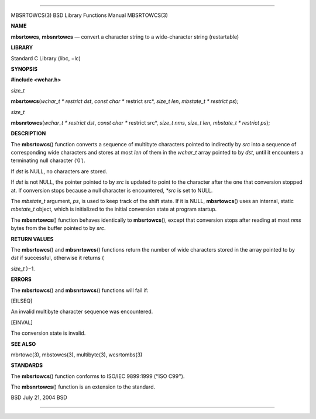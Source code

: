 --------------

MBSRTOWCS(3) BSD Library Functions Manual MBSRTOWCS(3)

**NAME**

**mbsrtowcs**, **mbsnrtowcs** — convert a character string to a
wide-character string (restartable)

**LIBRARY**

Standard C Library (libc, −lc)

**SYNOPSIS**

**#include <wchar.h>**

*size_t*

**mbsrtowcs**\ (*wchar_t * restrict dst*, *const char ** restrict src*,
*size_t len*, *mbstate_t * restrict ps*);

*size_t*

**mbsnrtowcs**\ (*wchar_t * restrict dst*, *const char ** restrict src*,
*size_t nms*, *size_t len*, *mbstate_t * restrict ps*);

**DESCRIPTION**

The **mbsrtowcs**\ () function converts a sequence of multibyte
characters pointed to indirectly by *src* into a sequence of
corresponding wide characters and stores at most *len* of them in the
*wchar_t* array pointed to by *dst*, until it encounters a terminating
null character (’\0’).

If *dst* is NULL, no characters are stored.

If *dst* is not NULL, the pointer pointed to by *src* is updated to
point to the character after the one that conversion stopped at. If
conversion stops because a null character is encountered, *\*src* is set
to NULL.

The *mbstate_t* argument, *ps*, is used to keep track of the shift
state. If it is NULL, **mbsrtowcs**\ () uses an internal, static
*mbstate_t* object, which is initialized to the initial conversion state
at program startup.

The **mbsnrtowcs**\ () function behaves identically to
**mbsrtowcs**\ (), except that conversion stops after reading at most
*nms* bytes from the buffer pointed to by *src*.

**RETURN VALUES**

The **mbsrtowcs**\ () and **mbsnrtowcs**\ () functions return the number
of wide characters stored in the array pointed to by *dst* if
successful, otherwise it returns (

*size_t* )−1.

**ERRORS**

The **mbsrtowcs**\ () and **mbsnrtowcs**\ () functions will fail if:

[EILSEQ]

An invalid multibyte character sequence was encountered.

[EINVAL]

The conversion state is invalid.

**SEE ALSO**

mbrtowc(3), mbstowcs(3), multibyte(3), wcsrtombs(3)

**STANDARDS**

The **mbsrtowcs**\ () function conforms to ISO/IEC 9899:1999
(‘‘ISO C99’’).

The **mbsnrtowcs**\ () function is an extension to the standard.

BSD July 21, 2004 BSD

--------------

.. Copyright (c) 1990, 1991, 1993
..	The Regents of the University of California.  All rights reserved.
..
.. This code is derived from software contributed to Berkeley by
.. Chris Torek and the American National Standards Committee X3,
.. on Information Processing Systems.
..
.. Redistribution and use in source and binary forms, with or without
.. modification, are permitted provided that the following conditions
.. are met:
.. 1. Redistributions of source code must retain the above copyright
..    notice, this list of conditions and the following disclaimer.
.. 2. Redistributions in binary form must reproduce the above copyright
..    notice, this list of conditions and the following disclaimer in the
..    documentation and/or other materials provided with the distribution.
.. 3. Neither the name of the University nor the names of its contributors
..    may be used to endorse or promote products derived from this software
..    without specific prior written permission.
..
.. THIS SOFTWARE IS PROVIDED BY THE REGENTS AND CONTRIBUTORS ``AS IS'' AND
.. ANY EXPRESS OR IMPLIED WARRANTIES, INCLUDING, BUT NOT LIMITED TO, THE
.. IMPLIED WARRANTIES OF MERCHANTABILITY AND FITNESS FOR A PARTICULAR PURPOSE
.. ARE DISCLAIMED.  IN NO EVENT SHALL THE REGENTS OR CONTRIBUTORS BE LIABLE
.. FOR ANY DIRECT, INDIRECT, INCIDENTAL, SPECIAL, EXEMPLARY, OR CONSEQUENTIAL
.. DAMAGES (INCLUDING, BUT NOT LIMITED TO, PROCUREMENT OF SUBSTITUTE GOODS
.. OR SERVICES; LOSS OF USE, DATA, OR PROFITS; OR BUSINESS INTERRUPTION)
.. HOWEVER CAUSED AND ON ANY THEORY OF LIABILITY, WHETHER IN CONTRACT, STRICT
.. LIABILITY, OR TORT (INCLUDING NEGLIGENCE OR OTHERWISE) ARISING IN ANY WAY
.. OUT OF THE USE OF THIS SOFTWARE, EVEN IF ADVISED OF THE POSSIBILITY OF
.. SUCH DAMAGE.

